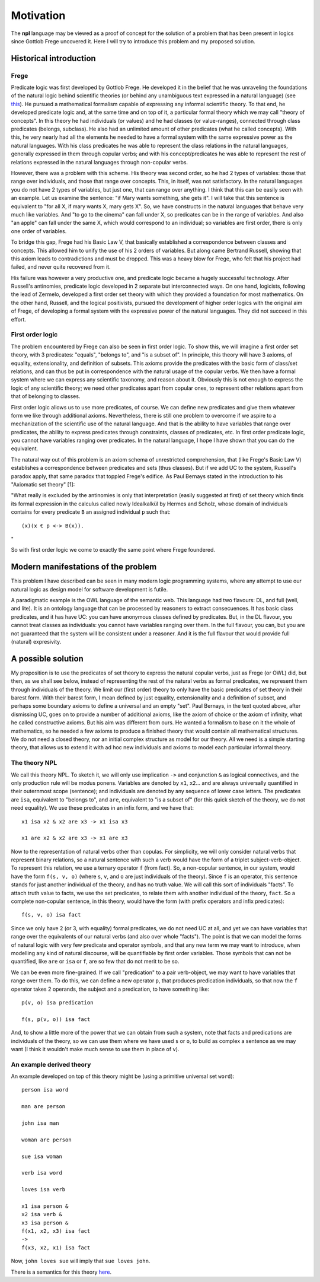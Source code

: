 
Motivation
==========

The **npl** language may be viewed
as a proof of concept for the solution of a problem
that has been present in logics
since Gottlob Frege uncovered it.
Here I will try to introduce this problem
and my proposed solution.


Historical introduction
-----------------------

Frege
~~~~~

Predicate logic was first developed
by Gottlob Frege.
He developed it
in the belief that he was unraveling
the foundations of
the natural logic behind scientific theories
(or behind any unambiguous text
expressed in a natural language)
(see `this <http://plato.stanford.edu/entries/frege/#BasFreTerLogPreCal>`_).
He pursued a mathematical formalism
capable of expressing
any informal scientific theory.
To that end,
he developed predicate logic and,
at the same time and on top of it,
a particular formal theory
which we may call "theory of concepts".
In this theory he had individuals (or values)
and he had classes (or value-ranges),
connected through class predicates (belongs, subclass).
He also had an unlimited amount
of other predicates
(what he called concepts).
With this,
he very nearly had
all the elements he needed
to have a formal system
with the same expressive power
as the natural languages.
With his class predicates
he was able to represent
the class relations in the natural languages,
generally expressed in them through copular verbs;
and with his concept/predicates
he was able to represent
the rest of relations expressed in the natural languages
through non-copular verbs.

However, there was a problem with this scheme.
His theory was second order,
so he had 2 types of variables:
those that range over individuals,
and those that range over concepts.
This, in itself, was not satisfactory.
In the natural languages
you do not have 2 types of variables,
but just one,
that can range over anything.
I think that this can be easily seen with an example.
Let us examine the sentence:
"if Mary wants something, she gets it".
I will take that this sentence is equivalent to
"for all X, if mary wants X, mary gets X".
So, we have constructs
in the natural languages that
behave very much like variables.
And "to go to the cinema" can fall under X,
so predicates can be in the range of variables.
And also "an apple" can fall under the same X,
which would correspond to an individual;
so variables are first order,
there is only one order of variables.

To bridge this gap,
Frege had his Basic Law V,
that basically established a correspondence
between classes and concepts.
This allowed him to unify
the use of his 2 orders of variables.
But along came Bertrand Russell,
showing that this axiom leads to contradictions
and must be dropped.
This was a heavy blow for Frege,
who felt that his project had failed,
and never quite recovered from it.

His failure was however a very productive one,
and predicate logic became a hugely successful technology.
After Russell's antinomies,
predicate logic developed in 2
separate but interconnected ways.
On one hand, logicists,
following the lead of Zermelo,
developed a first order set theory
with which they provided a foundation for most mathematics.
On the other hand,
Russell, and the logical positivists,
pursued the development of higher order logics
with the original aim of Frege,
of developing a formal system
with the expressive power of the natural languages.
They did not succeed in this effort.

First order logic
~~~~~~~~~~~~~~~~~

The problem encountered by Frege
can also be seen in first order logic.
To show this,
we will imagine a first order set theory,
with 3 predicates: "equals", "belongs to", and "is a subset of".
In principle, this theory will have 3 axioms,
of equality, extensionality, and definition of subsets.
This axioms provide the predicates with the basic form
of class/set relations,
and can thus be put in correspondence
with the natural usage of the copular verbs.
We then have a formal system
where we can express any scientific taxonomy, and reason about it.
Obviously this is not enough to express the logic of any
scientific theory; we need other predicates apart from copular ones,
to represent other relations apart from that of belonging to classes.

First order logic allows us to use more predicates, of course.
We can define new predicates and give them whatever form we like through
additional axioms. Nevertheless, there is still one problem to overcome
if we aspire to a mechanization of the scientific use of the natural
language. And that is the ability to have variables that range over
predicates, the ability to express predicates through constraints,
classes of predicates, etc. In first order predicate logic,
you cannot have variables ranging over predicates.
In the natural language, I hope I have shown
that you can do the equivalent.

The natural way out of this problem is
an axiom schema of unrestricted comprehension,
that (like Frege's Basic Law V)
establishes a correspondence between
predicates and sets (thus classes).
But if we add UC to the system,
Russell's paradox apply,
that same paradox that toppled Frege's edifice.
As Paul Bernays stated
in the introduction to his "Axiomatic set theory" [1]:

"What really is excluded by the antinomies is only
that interpretation (easily suggested at first)
of set theory which finds its formal expression
in the calculus called newly Idealkalkül by
Hermes and Scholz, whose domain of individuals
contains for every predicate ``B`` an assigned
individual ``p`` such that::

    (x)(x € p <-> B(x)).
"

So with first order logic
we come to exactly the same point
where Frege foundered.

Modern manifestations of the problem
------------------------------------

This problem I have described can be seen in many modern
logic programming systems, where any attempt to use
our natural logic as design model for software development is futile.

A paradigmatic example is
the OWL language of the semantic web.
This language had two flavours: DL, and full (well, and lite).
It is an ontology language
that can be processed by reasoners
to extract consecuences.
It has basic class predicates,
and it has have UC:
you can have
anonymous classes defined by predicates.
But, in the DL flavour,
you cannot treat classes as individuals:
you cannot have variables ranging over them.
In the full flavour,
you can,
but you are not guaranteed
that the system will be
consistent under a reasoner.
And it is the full flavour
that would provide full (natural) expresivity.

A possible solution
-------------------

My proposition is to use the predicates of set theory
to express the natural copular verbs,
just as Frege (or OWL) did,
but then, as we shall see below,
instead of representing the rest of the natural verbs
as formal predicates,
we represent them through individuals of the theory.
We limit our (first order) theory to only have the
basic predicates of set theory in their barest form.
With their barest form,
I mean defined by just equality, extensionality
and a definition of subset,
and perhaps some boundary axioms
to define a universal and an empty "set".
Paul Bernays, in the text quoted above,
after dismissing UC,
goes on to provide a number of additional axioms,
like the axiom of choice or the axiom of infinity,
what he called constructive axioms.
But his aim was different from ours.
He wanted a formalism to base on it
the whole of mathematics,
so he needed a few axioms to produce a finished theory
that would contain all mathematical structures.
We do not need a closed theory,
nor an initial complex structure
as model for our theory.
All we need is a simple starting theory,
that allows us to extend it with
ad hoc new individuals and axioms
to model each particular informal theory.

The theory NPL
~~~~~~~~~~~~~~

We call this theory NPL.
To sketch it, we will only use implication ``->``
and conjunction ``&``
as logical connectives,
and the only production rule will be modus ponens.
Variables are denoted by ``x1``, ``x2``...
and are always universally quantified in their outernmost scope (sentence);
and individuals are denoted by any sequence of lower case letters.
The predicates are ``isa``, equivalent to "belongs to",
and ``are``, equivalent to "is a subset of"
(for this quick sketch of the theory, we do not need equality).
We use these predicates in an infix form,
and we have that::

  x1 isa x2 & x2 are x3 -> x1 isa x3

  x1 are x2 & x2 are x3 -> x1 are x3

Now to the representation of natural verbs other than copulas.
For simplicity, we will only consider natural verbs that represent
binary relations, so a natural sentence with such a verb would have
the form of a triplet subject-verb-object.
To represent this relation, we use a ternary operator ``f``
(from fact). So, a non-copular sentence, in our system, would
have the form ``f(s, v, o)`` (where ``s``, ``v``, and ``o`` are just
individuals of the theory).
Since ``f`` is an operator, this
sentence stands for just another individual of the theory, and has
no truth value.
We will call this sort of individuals "facts".
To attach truth value to facts, we use the set predicates,
to relate them with another individual of the theory,
``fact``. So a complete non-copular sentence, in this theory,
would have the form (with prefix operators and infix predicates)::

  f(s, v, o) isa fact

Since we only have 2 (or 3, with equality) formal predicates,
we do not need UC at all,
and yet we can have variables that range over the equivalents of
our natural verbs (and also over whole "facts").
The point is that we can model the forms of natural logic
with very few predicate and operator symbols,
and that any new term we may want to introduce,
when modelling any kind of natural discourse,
will be quantifiable by first order variables.
Those symbols that can not be quantified,
like ``are`` or ``isa`` or ``f``,
are so few that do not merit to be so.

We can be even more fine-grained. If we call "predication" to a
pair verb-object, we may want to have variables that range over
them. To do this, we can define a new operator ``p``, that produces
predication individuals, so that now the ``f`` operator takes 2 operands,
the subject and a predication, to have something like::

  p(v, o) isa predication

  f(s, p(v, o)) isa fact

And, to show a little more of the power that we can obtain from
such a system, note that facts and predications are individuals
of the theory, so we can use them where we have used ``s`` or ``o``,
to build as complex a sentence as we may want (I think it wouldn't make
much sense to use them in place of ``v``).

An example derived theory
~~~~~~~~~~~~~~~~~~~~~~~~~

An example developed on top of this theory might be (using a primitive
universal set ``word``)::

  person isa word

  man are person

  john isa man

  woman are person

  sue isa woman

  verb isa word

  loves isa verb

  x1 isa person &
  x2 isa verb &
  x3 isa person &
  f(x1, x2, x3) isa fact
  ->
  f(x3, x2, x1) isa fact

Now, ``john loves sue`` will imply that ``sue loves john``.


There is a semantics for this theory `here <http://enriquepablo.github.com/nlproject/NL.html>`_.
